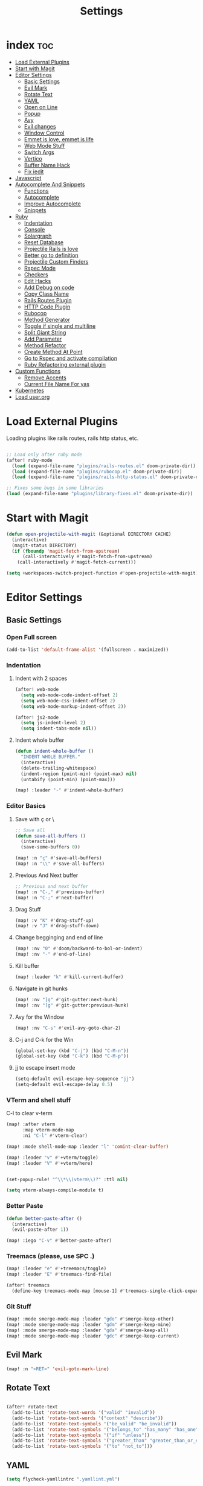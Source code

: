#+TITLE: Settings
* index :toc:
- [[#load-external-plugins][Load External Plugins]]
- [[#start-with-magit][Start with Magit]]
- [[#editor-settings][Editor Settings]]
  - [[#basic-settings][Basic Settings]]
  - [[#evil-mark][Evil Mark]]
  - [[#rotate-text][Rotate Text]]
  - [[#yaml][YAML]]
  - [[#open-on-line][Open on Line]]
  - [[#popup][Popup]]
  - [[#avy][Avy]]
  - [[#evil-changes][Evil changes]]
  - [[#window-control][Window Control]]
  - [[#emmet-is-love-emmet-is-life][Emmet is love, emmet is life]]
  - [[#web-mode-stuff][Web Mode Stuff]]
  - [[#switch-args][Switch Args]]
  - [[#vertico][Vertico]]
  - [[#buffer-name-hack][Buffer Name Hack]]
  - [[#fix-iedit][Fix iedit]]
- [[#javascript][Javascript]]
- [[#autocomplete-and-snippets][Autocomplete And Snippets]]
  - [[#functions][Functions]]
  - [[#autocomplete][Autocomplete]]
  - [[#improve-autocomplete][Improve Autocomplete]]
  - [[#snippets][Snippets]]
- [[#ruby][Ruby]]
  - [[#indentation][Indentation]]
  - [[#console][Console]]
  - [[#solargraph][Solargraph]]
  - [[#reset-database][Reset Database]]
  - [[#projectile-rails-is-love][Projectile Rails is love]]
  - [[#better-go-to-definition][Better go to definition]]
  - [[#projectile-custom-finders][Projectile Custom Finders]]
  - [[#rspec-mode][Rspec Mode]]
  - [[#checkers][Checkers]]
  - [[#edit-hacks][Edit Hacks]]
  - [[#add-debug-on-code][Add Debug on code]]
  - [[#copy-class-name][Copy Class Name]]
  - [[#rails-routes-plugin][Rails Routes Plugin]]
  - [[#http-code-plugin][HTTP Code Plugin]]
  - [[#rubocop][Rubocop]]
  - [[#method-generator][Method Generator]]
  - [[#toggle-if-single-and-multiline][Toggle if single and multiline]]
  - [[#split-giant-string][Split Giant String]]
  - [[#add-parameter][Add Parameter]]
  - [[#method-refactor][Method Refactor]]
  - [[#create-method-at-point][Create Method At Point]]
  - [[#go-to-rspec-and-activate-compilation][Go to Rspec and activate compilation]]
  - [[#ruby-refactoring-external-plugin][Ruby Refactoring external plugin]]
- [[#custom-functions][Custom Functions]]
  - [[#remove-accents][Remove Accents]]
  - [[#current-file-name-for-yas][Current File Name For yas]]
- [[#kubernetes][Kubernetes]]
- [[#load-userorg][Load user.org]]

* Load External Plugins
Loading plugins like rails routes, rails http status, etc.

#+begin_src emacs-lisp

;; Load only after ruby mode
(after! ruby-mode
  (load (expand-file-name "plugins/rails-routes.el" doom-private-dir))
  (load (expand-file-name "plugins/rubocop.el" doom-private-dir))
  (load (expand-file-name "plugins/rails-http-status.el" doom-private-dir)))

;; Fixes some bugs in some libraries
(load (expand-file-name "plugins/library-fixes.el" doom-private-dir))
#+end_src
* Start with Magit
#+begin_src emacs-lisp
(defun open-projectile-with-magit (&optional DIRECTORY CACHE)
  (interactive)
  (magit-status DIRECTORY)
  (if (fboundp 'magit-fetch-from-upstream)
      (call-interactively #'magit-fetch-from-upstream)
    (call-interactively #'magit-fetch-current)))

(setq +workspaces-switch-project-function #'open-projectile-with-magit)
#+end_src

* Editor Settings
** Basic Settings
*** Open Full screen
#+begin_src emacs-lisp
(add-to-list 'default-frame-alist '(fullscreen . maximized))
#+end_src
*** Indentation
**** Indent with 2 spaces
#+begin_src emacs-lisp
(after! web-mode
  (setq web-mode-code-indent-offset 2)
  (setq web-mode-css-indent-offset 2)
  (setq web-mode-markup-indent-offset 2))

(after! js2-mode
  (setq js-indent-level 2)
  (setq indent-tabs-mode nil))
#+end_src

**** Indent whole buffer
#+begin_src emacs-lisp
(defun indent-whole-buffer ()
  "INDENT WHOLE BUFFER."
  (interactive)
  (delete-trailing-whitespace)
  (indent-region (point-min) (point-max) nil)
  (untabify (point-min) (point-max)))

(map! :leader "-" #'indent-whole-buffer)
#+end_src
*** Editor Basics
**** Save with ç or \
#+begin_src emacs-lisp
;; Save all
(defun save-all-buffers ()
  (interactive)
  (save-some-buffers 0))

(map! :n "ç" #'save-all-buffers)
(map! :n "\\" #'save-all-buffers)
#+end_src
**** Previous And Next buffer
#+begin_src emacs-lisp
;; Previous and next buffer
(map! :n "C-," #'previous-buffer)
(map! :n "C-;" #'next-buffer)

#+end_src
**** Drag Stuff
#+begin_src emacs-lisp
(map! :v "K" #'drag-stuff-up)
(map! :v "J" #'drag-stuff-down)
#+end_src
**** Change begginging and end of line
#+begin_src emacs-lisp
(map! :nv "0" #'doom/backward-to-bol-or-indent)
(map! :nv "-" #'end-of-line)
#+end_src

**** Kill buffer
#+begin_src emacs-lisp
(map! :leader "k" #'kill-current-buffer)
#+end_src

**** Navigate in git hunks
#+begin_src emacs-lisp
(map! :nv "]g" #'git-gutter:next-hunk)
(map! :nv "[g" #'git-gutter:previous-hunk)
#+end_src

**** Avy for the Window
#+begin_src emacs-lisp
(map! :nv "C-s" #'evil-avy-goto-char-2)

#+end_src
**** C-j and C-k for the Win
#+begin_src emacs-lisp
(global-set-key (kbd "C-j") (kbd "C-M-n"))
(global-set-key (kbd "C-k") (kbd "C-M-p"))
#+end_src

**** jj to escape insert mode
#+begin_src emacs-lisp
(setq-default evil-escape-key-sequence "jj")
(setq-default evil-escape-delay 0.5)
#+end_src

*** VTerm and shell stuff
C-l to clear v-term
#+begin_src emacs-lisp
(map! :after vterm
      :map vterm-mode-map
      :ni "C-l" #'vterm-clear)

(map! :mode shell-mode-map :leader "l" 'comint-clear-buffer)

(map! :leader "v" #'+vterm/toggle)
(map! :leader "V" #'+vterm/here)


(set-popup-rule! "^\\*\\(vterm\\)?" :ttl nil)

(setq vterm-always-compile-module t)
#+end_src

*** Better Paste
#+begin_src emacs-lisp
(defun better-paste-after ()
  (interactive)
  (evil-paste-after 1))

(map! :iego "C-v" #'better-paste-after)
#+end_src
*** Treemacs (please, use SPC .)
#+begin_src emacs-lisp
(map! :leader "e" #'+treemacs/toggle)
(map! :leader "E" #'treemacs-find-file)

(after! treemacs
  (define-key treemacs-mode-map [mouse-1] #'treemacs-single-click-expand-action))
#+end_src
*** Git Stuff
#+begin_src emacs-lisp
(map! :mode smerge-mode-map :leader "gdo" #'smerge-keep-other)
(map! :mode smerge-mode-map :leader "gdm" #'smerge-keep-mine)
(map! :mode smerge-mode-map :leader "gda" #'smerge-keep-all)
(map! :mode smerge-mode-map :leader "gdc" #'smerge-keep-current)
#+end_src
** Evil Mark
#+begin_src emacs-lisp
(map! :n "<RET>" 'evil-goto-mark-line)
#+end_src
** Rotate Text
#+begin_src emacs-lisp

(after! rotate-text
  (add-to-list 'rotate-text-words '("valid" "invalid"))
  (add-to-list 'rotate-text-words '("context" "describe"))
  (add-to-list 'rotate-text-symbols '("be_valid" "be_invalid"))
  (add-to-list 'rotate-text-symbols '("belongs_to" "has_many" "has_one"))
  (add-to-list 'rotate-text-symbols '("if" "unless"))
  (add-to-list 'rotate-text-symbols '("greater_than" "greater_than_or_equal_to" "equal_to" "less_than" "less_than_or_equal_to" "other_than" "odd" "even"))
  (add-to-list 'rotate-text-symbols '("to" "not_to")))

#+end_src
** YAML
#+begin_src emacs-lisp
(setq flycheck-yamllintrc ".yamllint.yml")
#+end_src
** Open on Line
#+begin_src emacs-lisp
(defadvice find-file-noselect (around find-file-noselect-at-line
                                      (filename &optional nowarn rawfile wildcards)
                                      activate)
  "Turn files like file.cpp:14 into file.cpp and going to the 14-th line."
  (save-match-data
    (let* ((matched (string-match "^\\(.*\\):\\([0-9]+\\):?$" filename))
           (line-number (and matched
                             (match-string 2 filename)
                             (string-to-number (match-string 2 filename))))
           (filename (if matched (match-string 1 filename) filename))
           (buffer-name ad-do-it))
      (when line-number
        (with-current-buffer buffer-name
          (goto-char (point-min))
          (forward-line (1- line-number)))))))
#+end_src
** Popup
#+begin_src emacs-lisp
(map! :leader "]" '+popup/raise)
#+end_src
** Avy
#+begin_src emacs-lisp
(setq avy-single-candidate-jump t)
#+end_src
** Evil changes
#+begin_src emacs-lisp
(setq evil-want-visual-char-semi-exclusive t)
(add-hook! 'evil-insert-state-exit-hook #'better-jumper-set-jump)
(map! :leader "j" #'consult-global-mark)
#+end_src

** Window Control
#+begin_src emacs-lisp
(map! :ni "M-k" #'evil-window-up)
(map! :ni "M-j" #'evil-window-down)
(map! :ni "M-h" #'evil-window-left)
(map! :ni "M-l" #'evil-window-right)

(map! :neo "C-<SPC>" #'ace-window)
(map! "M-o" #'evil-window-next)
(map! :map vterm-mode-map :n "C-<SPC>" #'ace-window)

(setq evil-split-window-below t evil-vsplit-window-right t)
#+end_src

** Emmet is love, emmet is life
#+begin_src emacs-lisp
(map! :after web-mode :map web-mode-map :i "C-e" #'emmet-expand-yas)
(map! :after js2-mode :map rjsx-mode-map :i "C-e" #'emmet-expand-yas)
#+end_src

** Web Mode Stuff
#+begin_src emacs-lisp
(map! :after web-mode :map web-mode-map :i "C-e" #'emmet-expand-yas)
(map! :after js2-mode :map rjsx-mode-map :i "C-e" #'emmet-expand-yas)
(map! :after web-mode :map web-mode-map :nvi "C-j" #'web-mode-tag-next)
(map! :after web-mode :map web-mode-map :nvi "C-k" #'web-mode-tag-previous)
(map! :after web-mode :map web-mode-map :i "C-o" #'+web/indent-or-yas-or-emmet-expand)

;; Fixing annoying lose of highlight
(after! web-mode
  (defun msc/save-and-revert-buffer ()
    (interactive)
    (call-interactively 'save-buffer)
    (msc/revert-buffer-noconfirm))

  (map! :mode web-mode-map :leader "j" 'msc/save-and-revert-buffer))

#+end_src
** Switch Args
#+begin_src emacs-lisp
(defun otavio/swap-arg-forward ()
  (interactive)
  (evil-exchange (nth 0 (evil-inner-arg)) (nth 1 (evil-inner-arg)))
  (evil-forward-arg 1)
  (evil-exchange (nth 0 (evil-inner-arg)) (nth 1 (evil-inner-arg))))

(defun otavio/swap-arg-backward ()
  (interactive)
  (evil-exchange (nth 0 (evil-inner-arg)) (nth 1 (evil-inner-arg)))
  (evil-backward-arg 1)
  (evil-exchange (nth 0 (evil-inner-arg)) (nth 1 (evil-inner-arg))))

(map! :n "C-l" #'otavio/swap-arg-forward)
(map! :n "C-h" #'otavio/swap-arg-backward)
#+end_src
** Vertico
#+begin_src emacs-lisp
(after! vertico
  (map! :map vertico-map "C-c C-o" 'embark-collect-snapshot))

#+end_src
** Buffer Name Hack
#+begin_src emacs-lisp

;; Show path of file on SPC ,
(setq uniquify-buffer-name-style 'reverse)
(setq uniquify-separator "/")
(setq uniquify-after-kill-buffer-p t) ; rename after killing uniquified
(setq uniquify-ignore-buffers-re "^\\*")

#+end_src
** Fix iedit
#+begin_src emacs-lisp
(setq iedit-toggle-key-default nil)
#+end_src

* Javascript
#+begin_src emacs-lisp
(defun update-yas-indentation ()
  (setq-local yas-indent-line 'fixed))

(defun set-emmet-class-name ()
  (setq-local emmet-expand-jsx-htmlFor? t)
  (setq-local emmet-expand-jsx-className? t))

(add-hook! 'rjsx-mode-hook 'set-emmet-class-name)
(add-hook! 'yaml-mode-hook 'update-yas-indentation)

(after! lsp-mode
  (set-lsp-priority! 'ts-ls 1))
#+end_src

* Autocomplete And Snippets
** Functions
#+begin_src emacs-lisp
(defun company-complete-if-selected ()
  (interactive)
  (if (eq company-selection nil) (newline-and-indent) (company-complete)))
#+end_src

** Autocomplete
#+begin_src emacs-lisp
(map! :i "C-p" #'dabbrev-expand)
(map! :i "C-o" #'yas-expand)

(after! company
  (setq company-dabbrev-downcase 0)
  (setq company-show-numbers t)
  (setq company-idle-delay 0))

(setq company-dabbrev-code-everywhere t)
(setq company-dabbrev-code-other-buffers t)

(map! :after company
      :map company-tng-map
      "C-o" 'yas-expand
      "C-p" 'dabbrev-expand
      "<C-SPC>" 'company-complete-if-selected)

#+end_src
** Improve Autocomplete
#+begin_src emacs-lisp
(defun j-company-remove-dabbrev-dups-keep-order (candidates)
  "Loop over CANDIDATES and remove duplicate candidates if they belong to
  `company-dabbrev' or `company-dabbrev-code'."
  (let ((hash (make-hash-table :test 'equal :size (length candidates)))
        (new-list nil))
    (dolist (candidate candidates)
      (let ((stripped-candidate (substring-no-properties candidate))
            (candidate-backend (get-text-property 0 'company-backend candidate)))
        (cond
         ;; Candidate is `company-yasnippet', always push this.
         ((eq (get-text-property 0 'company-backend candidate)
              'company-yasnippet)
          (push candidate new-list))
         ;; Candidate has not been seen.
         ((not (gethash stripped-candidate hash))
          (puthash stripped-candidate candidate hash)
          (push candidate new-list))
         ;; Candidate has been seen.
         ;; `company-dabbrev' or `company-dabbrev-code' is the candidate.
         ((or candidate-backend
              (eq candidate-backend 'company-dabbrev-code)
              (eq candidate-backend 'company-dabbrev))
          t)
         ;; Candidate has been seen but is not `company-dabbrev'
         ;; or `company-dabbrev-code'.
         (:seen-but-candidate-not-dabbrev
          ;; If the candidate in the hash table is dabbrev, replace it.
          ;; Otherwise, we are fine with duplicates as long as the backends
          ;; are meaningful.
          (let* ((hash-candidate (gethash stripped-candidate hash))
                 (hash-backend (get-text-property
                                0 'company-backend hash-candidate)))
            (if (or hash-backend
                    (eq hash-backend 'company-dabbrev)
                    (eq hash-backend 'company-dabbrev-code))
                (progn
                  (setcar
                   (nthcdr
                    (cl-position hash-candidate new-list :test 'eq)
                    new-list)
                   candidate)
                  (puthash stripped-candidate candidate hash)
                  t)
              ;; Only need one candidate in the hash table.
              (push candidate new-list)))))))
    (reverse new-list)))

(after! company
  (setq +lsp-company-backends '(:separate company-dabbrev-code company-capf company-yasnippet))

  (add-to-list 'company-transformers
               #'j-company-remove-dabbrev-dups-keep-order))
#+end_src
** Snippets
#+begin_src emacs-lisp
(defun select-and-yas-next ()
  (interactive)
  (if (eq company-selection nil)
      (yas-next-field)
    (progn (company-complete-selection) (yas-next-field))))

(defun select-and-yas-previous ()
  (interactive)
  (if (eq company-selection nil)
      (yas-prev-field)
    (progn (company-complete-selection) (yas-prev-field))))

(map! :after yasnippet
      :map yas-keymap
      "C-o" #'select-and-yas-next
      "C-S-o" #'select-and-yas-previous
      "<tab>" nil
      "<S-tab>" nil
      "C-d" #'yas-skip-and-clear-field
      "C-e" #'emmet-expand)

#+end_src
* Ruby
** Indentation
#+begin_src emacs-lisp
(defvar ruby-indent-to-hook 2)

(add-hook 'ruby-mode-hook
          (lambda ()
            (setq-local ruby-indent-level ruby-indent-to-hook)))
#+end_src
** Console
#+begin_src emacs-lisp
(defun popserver-when-on-byebug (_SYMBOL NEWVAL _OPERATION _WHERE)
  (when (and (eq NEWVAL 0) (cl-search "projectile-rails" (buffer-name)))
    (progn (switch-to-buffer (buffer-name))
           (goto-char (point-max))
           (when (featurep 'evil)
             (evil-insert-state)))))

(add-variable-watcher 'inf-ruby-at-top-level-prompt-p 'popserver-when-on-byebug)
#+end_src
** Solargraph
#+begin_src emacs-lisp
(after! lsp-mode
  (setq lsp-auto-guess-root t)
  (setq lsp-solargraph-formatting nil)
  (setq lsp-solargraph-symbols nil)
  (setq lsp-solargraph-folding nil))
#+end_src
** Reset Database
#+begin_src emacs-lisp
(after! ruby-mode
  (defvar rails-reset-command "rails db:environment:set RAILS_ENV=development; rails db:drop db:create db:migrate;rails db:seed"
    "Command to reset rails")

  (defun otavio/kill-ruby-instances ()
    (interactive)
    (async-shell-command "killall -9 rails ruby spring bundle; echo 'Ruby Instances Killed!'" "*Ruby Kill Output*"))

  (defun otavio/reset-rails-database ()
    (interactive)
    (message "Rails database is being reseted!")
    (async-shell-command (concat rails-reset-command "; echo 'Rails database reseted, please close this popup'" )"*Ruby Reset Output*")
    (+popup/raise "*Ruby Reset Output*"))

  (set-popup-rule! "^\\*\\(Ruby Kill Output\\)?" :ttl nil)
  (set-popup-rule! "^\\*\\(Ruby Reset Output\\)?" :ttl nil)

  (defun otavio/rails-reset-all ()
    (interactive)
    (otavio/kill-ruby-instances)
    (run-at-time "30 seconds" nil #'start-rails-console-in-time)
    (otavio/reset-rails-database))

  (map! :after ruby-mode :mode ruby-mode :localleader "ww" #'otavio/rails-reset-all)
  (map! :after ruby-mode :mode ruby-mode :localleader "wk" #'otavio/kill-ruby-instances))

#+end_src
** Projectile Rails is love
#+begin_src emacs-lisp
(require 'projectile-rails)
(map! :leader "r" #'projectile-rails-command-map)

(after! which-key
  (push '((nil . "projectile-rails-\\(.+\\)") . (nil . "\\1"))
        which-key-replacement-alist))

#+end_src
** Better go to definition
#+begin_src emacs-lisp
(after! robe
  (set-lookup-handlers! 'ruby-mode
    :definition '(projectile-rails-goto-file-at-point robe-jump)
    :documentation #'robe-doc))

(after! ruby-mode
  (set-lookup-handlers! 'ruby-mode
    :definition '(projectile-rails-goto-file-at-point robe-jump)
    :documentation #'robe-doc))

(after! web-mode
  (set-lookup-handlers! 'web-mode
    :definition '(projectile-rails-goto-file-at-point rails-routes-jump)))
#+end_src
** Projectile Custom Finders
#+begin_src emacs-lisp
;;; projectile-rails-remaps.el -*- lexical-binding: t; -*-

(after! projectile-rails
  (defun projectile-rails-find-admin ()
    "Find a model."
    (interactive)
    (projectile-rails-find-resource
     "admin: "
     '(("app/admin/" "\\(.+\\)\\.rb$"))
     "app/admin/${filename}.rb"))

  (defun projectile-rails-find-current-admin ()
    "Find a model for the current resource."
    (interactive)
    (projectile-rails-find-current-resource "app/admin/"
                                            "${singular}\\.rb$"
                                            'projectile-rails-find-admin))

  (defun projectile-rails-find-business-or-service ()
    "Find a service."
    (interactive)
    (if (file-exists-p (concat (projectile-project-root) "app/business"))
        (projectile-rails-find-resource
         "business: "
         '(("app/business/" "\\(.+\\)\\.rb$"))
         "app/business/${filename}.rb")
      (if (file-exists-p (concat (projectile-project-root) "app/services"))
          (projectile-rails-find-resource
           "service: "
           '(("app/services/" "\\(.+\\)\\.rb$"))
           "app/services/${filename}.rb"))))

  (defun projectile-rails-find-service ()
    "Find all in graphql."
    (interactive)
    (projectile-rails-find-resource
     "service: "
     '(("app/services/" "\\(.+\\)\\.rb$"))
     "app/services/${filename}.rb"))

  (defun projectile-rails-find-graphql-all ()
    "Find all in graphql."
    (interactive)
    (projectile-rails-find-resource
     "graphql: "
     '(("app/graphql/" "\\(.+\\)\\.rb$"))
     "app/graphql/${filename}.rb"))

  (map! :leader "rd" #'otavio/go-to-latest-migration)
  (map! :leader "rt" #'projectile-rails-find-admin)
  (map! :leader "rT" #'projectile-rails-find-current-admin)
  (map! :leader "rs" #'projectile-rails-find-business-or-service)
  (map! :leader "rS" #'projectile-rails-find-service)
  (map! :leader "rq" #'projectile-rails-find-graphql-all))
#+end_src
** Rspec Mode
*** Basic Config
#+begin_src emacs-lisp
(after! rspec-mode
  (set-popup-rule! "^\\*\\(rspec-\\)?compilation" :size 0.5 :ttl nil :select t))

(after! rspec-mode
  (map! :leader "t" #'rspec-mode-keymap)
  (map! :leader "tl" #'rspec-run-last-failed)
  (map! :leader "tg" #'rspec-run-git-diff-from-head)
  (map! :leader "tG" #'rspec-run-git-diff-from-master))

(map! :mode ruby-mode-map :leader "a" 'goto-test)
(map! :mode ruby-mode-map :leader "A" 'goto-test-and-vsplit)
#+end_src
*** Super Goto test
#+begin_src emacs-lisp
(defun file-path-to-test (filename)
  (if (string-match-p "/spec/" filename)
      (if (string-match-p "/admin/" filename)
          (concat
           (replace-regexp-in-string "/spec/controllers/" "/app/" (file-name-directory filename))
           (singularize-string (replace-regexp-in-string "_controller_spec" "" (file-name-base filename)))
           "."
           (file-name-extension filename))
        (concat
         (replace-regexp-in-string "/spec/" "/app/" (file-name-directory filename))
         (replace-regexp-in-string "_spec" "" (file-name-base filename))
         "."
         (file-name-extension filename)))
    (if (string-match-p "/admin/" filename)
        (concat
         (replace-regexp-in-string "/app/" "/spec/controllers/" (file-name-directory filename))
         (pluralize-string (file-name-base filename))
         "_controller_spec."
         (file-name-extension filename))
      (concat
       (replace-regexp-in-string "/app/" "/spec/" (file-name-directory filename))
       (file-name-base filename)
       "_spec."
       (file-name-extension filename)))))

(defun goto-test-and-vsplit ()
  (interactive)
  (if (string-match-p "/spec/" buffer-file-name) (find-file (file-path-to-test buffer-file-name)))
  (delete-other-windows)
  (evil-window-vsplit)
  (if (string-match-p "/app/" buffer-file-name) (find-file (file-path-to-test buffer-file-name))))

(defun goto-test ()
  (interactive)
  (find-file (file-path-to-test buffer-file-name)))

(map! :mode ruby-mode-map :leader "a" 'goto-test)
(map! :mode ruby-mode-map :leader "A" 'goto-test-and-vsplit)
#+end_src
** Checkers
#+begin_src emacs-lisp
;; make flycheck use bundle instead of rubocop latest version
(defun project-has-rubocop ()
  (let ((found nil))
    (cl-block find-rubocop
      (mapc (lambda (line) (when (string-match "rubocop" line) (setq found t) (cl-return-from find-rubocop)))
            (with-temp-buffer
              (insert-file-contents (concat (projectile-project-root) "Gemfile.lock"))
              (split-string (buffer-string) "\n" t))))
    found))

(defvar rubocop-append-command '("bundle" "exec")
  "Commands to run before rubocop")

(add-hook 'ruby-mode-hook
          (lambda ()
            (if (and (not (eq (projectile-project-root) nil)) (file-exists-p (concat (projectile-project-root) "Gemfile.lock")) (project-has-rubocop))
                (progn
                  (setq-local flycheck-checker 'ruby-rubocop)
                  (setq-local flycheck-command-wrapper-function
                              (lambda (command) (append rubocop-append-command command))))

              (setq-local flycheck-disabled-checkers '(ruby-reek ruby-rubylint ruby-rubocop)))))

(defvar ruby-disabled-checkers '(ruby-reek lsp ruby-rubylint) "Checkers to automatically disable on ruby files.")

(add-hook! 'ruby-mode-hook (setq-local flycheck-disabled-checkers ruby-disabled-checkers))
#+end_src
** Edit Hacks
#+begin_src emacs-lisp
(map! :map ruby-mode-map
      "C-k" #'ruby-beginning-of-block
      "C-j" #'ruby-end-of-block)

(after! evil
  (define-key evil-normal-state-map (kbd "g S") #'multi-line)
  (define-key evil-normal-state-map (kbd "g J") #'multi-line-single-line))

#+end_src

** Add Debug on code
#+begin_src emacs-lisp
(defvar debugger-command "byebug")
(defvar pry-show-helper t)

(defun otavio/remove-all-debuggers ()
  (interactive)
  (setq CURRENT_LINE (line-number-at-pos))
  (setq DELETATIONS 0)
  (goto-char (point-min))
  (while (search-forward debugger-command (point-max) t)
    (beginning-of-line)
    (kill-line 1)
    (setq DELETATIONS (1+ DELETATIONS)))
  (goto-char (point-min))
  (forward-line (- (1- CURRENT_LINE) DELETATIONS)))

(defun otavio/insert-debugger ()
  (interactive)
  (setq HELPER (if pry-show-helper " # next; step; break; break 14;break FooBar#func;break --help;" ""))
  (setq REAL_COMMAND (if (eq major-mode 'ruby-mode) (concat debugger-command HELPER) (concat "<% " debugger-command HELPER " %>")))
  (back-to-indentation)
  (newline-and-indent)
  (forward-line -1)
  (insert REAL_COMMAND)
  (indent-according-to-mode)
  (save-buffer))

(map! :after ruby-mode :mode ruby-mode :leader "d" 'otavio/insert-debugger)
(map! :after ruby-mode :mode ruby-mode :leader "D" 'otavio/remove-all-debuggers)
(map! :after web-mode :mode web-mode-map :leader "d" 'otavio/insert-debugger)
(map! :after web-mode :mode web-mode-map :leader "D" 'otavio/remove-all-debuggers)
#+end_src

** Copy Class Name
#+begin_src emacs-lisp
(after! ruby-mode
  ;; SPC m C to copy class name, super useful to test things on console.
  (defun endless/-ruby-symbol-at-point ()
    (let ((l (point)))
      (save-excursion
        (forward-sexp 1)
        (buffer-substring l (point)))))

  (defun endless/ruby-copy-class-name ()
    (interactive)
    (save-excursion
      (let ((name nil)
            (case-fold-search nil))
        (skip-chars-backward (rx (syntax symbol)))
        (when (looking-at-p "\\_<[A-Z]")
          (setq name (endless/-ruby-symbol-at-point)))
        (while (ignore-errors (backward-up-list) t)
          (when (looking-at-p "class\\|module")
            (save-excursion
              (forward-word 1)
              (skip-chars-forward "\r\n[:blank:]")
              (setq name (if name
                             (concat (endless/-ruby-symbol-at-point) "::" name)
                           (endless/-ruby-symbol-at-point))))))
        (kill-new name)
        (message "Copied %s" name))))

  ;; binding it to SPC m c
  (map! :map ruby-mode-map :localleader "C" #'endless/ruby-copy-class-name)
  (map! :map ruby-mode-map :localleader "c" #'endless/ruby-copy-class-name))
#+end_src
** Rails Routes Plugin
#+begin_src emacs-lisp
(after! web-mode
  (define-key web-mode-map (kbd "C-x C-a") #'rails-routes-find)
  (define-key web-mode-map (kbd "C-x C-S-a") #'rails-routes-find-with-class))

(define-key ruby-mode-map (kbd "C-x C-a") #'rails-routes-find)
(define-key ruby-mode-map (kbd "C-x C-A") #'rails-routes-find-with-class)

(define-key evil-normal-state-map (kbd "g a") #'rails-routes-jump)
(define-key evil-visual-state-map (kbd "g a") #'rails-routes-jump)
(define-key evil-normal-state-map (kbd "g r") #'rails-routes-jump)
(define-key evil-visual-state-map (kbd "g r") #'rails-routes-jump)
#+end_src
** HTTP Code Plugin
#+begin_src emacs-lisp
(define-key ruby-mode-map (kbd "C-c s") #'rails-http-statues-insert-symbol)
(define-key ruby-mode-map (kbd "C-c S") #'rails-http-statues-insert-code)
#+end_src

** Rubocop
#+begin_src emacs-lisp

(defun msc/revert-buffer-noconfirm ()
  "Call `revert-buffer' with the NOCONFIRM argument set."
  (interactive)
  (revert-buffer nil t))

(defun rubocop-on-current-file ()
  "RUBOCOP ON CURRENT_FILE."
  (interactive)
  (save-buffer)
  (message "%s" (shell-command-to-string
                 (concat "bundle exec rubocop -a "
                         (shell-quote-argument (buffer-file-name)))))
  (msc/revert-buffer-noconfirm))

(map! :map ruby-mode-map :localleader "d" 'rubocop-toggle-at-point)
(map! :mode ruby-mode-map :leader "=" #'rubocop-on-current-file)
#+end_src
** Method Generator
#+begin_src emacs-lisp
(defun otavio/chomp (str)
  "Trim leading and trailing whitespace from STR."
  (replace-regexp-in-string "\\(\\`[[:space:]\n]*\\|[[:space:]\n]*\\'\\)" "" str))

(defun otavio/delete-current-line ()
  "Delete (not kill) the current line."
  (interactive)
  (save-excursion
    (delete-region
     (progn (forward-visible-line 0) (point))
     (progn (forward-visible-line 1) (point)))))

(defun otavio/grb ()
  (interactive)
  (setq line-text (buffer-substring (line-beginning-position) (line-end-position)))
  (setq splitted-string (s-split ";" line-text))
  (delete-region (line-beginning-position) (line-end-position))
  (dolist (item splitted-string)
    (setq splitted-item (s-split "\\@" (otavio/chomp item)))
    (setq method-name (nth 0 splitted-item))
    (if (equal method-name "init")
        (setq method-name "initialize"))
    (insert (concat "def " method-name))
    (if (eq (length splitted-item) 2)
        (progn
          (insert "(")
          (dolist (arg (s-split "," (nth 1 splitted-item)))
            (insert (concat arg ", ")))
          (delete-char -2)
          (insert ")")))
    (indent-region (line-beginning-position) (line-end-position))
    (newline)
    (if (eq (length splitted-item) 2)
        (if (equal (nth 0 splitted-item) "init")
            (progn
              (dolist (arg (s-split "," (nth 1 splitted-item)))
                (insert (concat "@" arg " = " arg))
                (indent-region (line-beginning-position) (line-end-position))
                (newline)
                )))
      )

    (insert "end")
    (indent-region (line-beginning-position) (line-end-position))
    (newline)
    (newline))
  (otavio/delete-current-line)
  (forward-line -1)
  (otavio/delete-current-line)
  (forward-line -2)
  (end-of-line)
  (newline-and-indent))

(map! :after ruby-mode :map ruby-mode-map :i "C-e" #'otavio/grb)
#+end_src
** Toggle if single and multiline
#+begin_src emacs-lisp
(defun otavio/-current-line-empty-p ()
  (save-excursion
    (beginning-of-line)
    (looking-at-p "[[:space:]]*$")))

(defun otavio/-swap-search-forward-swap-to-singleline (SEARCH)
  (if (search-backward SEARCH (line-beginning-position) t)
      (progn
        (kill-visual-line)
        (forward-line 1)
        (end-of-line)
        (insert " ")
        (yank)
        (indent-according-to-mode)
        (forward-line 1)
        (kill-line)
        (kill-line)
        (forward-line -2)
        (kill-line)
        (forward-to-indentation 0)
        t)))

(defun otavio/-swap-search-forward-swap-to-multiline (SEARCH)
  (if (search-forward SEARCH (line-end-position) t)
      (progn
        (backward-word)
        (backward-char)
        (kill-visual-line)
        (forward-line -1)
        (if (not (otavio/-current-line-empty-p))
            (progn
              (end-of-line)))
        (newline)
        (yank)
        (indent-according-to-mode)
        (forward-line 1)
        (indent-according-to-mode)
        (end-of-line)
        (newline)
        (insert "end")
        (indent-according-to-mode)
        t)))

(defun otavio/swap-if-unless-ruby ()
  (interactive)
  (beginning-of-line)
  (forward-word)
  (setq CHANGED nil)
  (if (not CHANGED)
      (setq CHANGED (otavio/-swap-search-forward-swap-to-multiline " if ")))
  (if (not CHANGED)
      (setq CHANGED (otavio/-swap-search-forward-swap-to-multiline " unless ")))
  (if (not CHANGED)
      (setq CHANGED (otavio/-swap-search-forward-swap-to-singleline "if")))
  (if (not CHANGED)
      (setq CHANGED (otavio/-swap-search-forward-swap-to-singleline "unless")))
  (if (not CHANGED)
      (progn
        (forward-line -1)
        (beginning-of-line)
        (forward-word)))
  (if (not CHANGED)
      (setq CHANGED (otavio/-swap-search-forward-swap-to-singleline "if")))
  (if (not CHANGED)
      (setq CHANGED (otavio/-swap-search-forward-swap-to-singleline "unless")))
  (if (not CHANGED)
      (progn
        (forward-line -1)
        (beginning-of-line)
        (forward-word)))
  (if (not CHANGED)
      (setq CHANGED (otavio/-swap-search-forward-swap-to-singleline "if")))
  (if (not CHANGED)
      (setq CHANGED (otavio/-swap-search-forward-swap-to-singleline "unless"))))

(map! :after ruby-mode :map ruby-mode-map :localleader "i" #'otavio/swap-if-unless-ruby)
#+end_src
** Split Giant String
#+begin_src emacs-lisp
(defvar split-ruby-giant-string-default 125)

(defun otavio/split-ruby-giant-string (&optional line-split-real)
  (interactive)
  (if (not line-split-real)
      (setq line-split-real (read-number "split in column:" split-ruby-giant-string-default)))
  (setq line-split (- line-split-real 3))
  (move-to-column line-split)
  (setq char-at-point-is-closing (eq ?\" (char-after)))
  (if (not char-at-point-is-closing)
      (if (eq (current-column) line-split)
          (progn
            ;; Start refactoring
            (if (< (+ (current-indentation) 5 (length (word-at-point))) line-split)
                (backward-word))
            (insert "\"\"")
            (backward-char)
            (newline)
            (forward-line -1)
            (end-of-line)
            (insert " \\")
            (forward-line 1)
            (indent-according-to-mode)
            (end-of-line)
            (if (> (current-column) line-split-real)
                (otavio/split-ruby-giant-string line-split-real)
              )
            )
        )))

(map! :after ruby-mode :map ruby-mode-map :localleader "S" #'otavio/split-ruby-giant-string)
#+end_src
** Add Parameter
#+begin_src emacs-lisp
(defun ruby-add-parameter--with-existing-parameters (args)
  (interactive)
  (forward-char -1)
  (insert ", " args))

(defun ruby-add-parameter--without-existing-parameters (args)
  (interactive)
  (call-interactively 'end-of-line)
  (insert "(" args ")"))

(defun ruby-add-parameter ()
  (interactive)
  (let (
        (args (read-string "Please enter the parameters that you want to add (separated by commma): "))
        )
    (when (not (string= args ""))
      (save-excursion
        (+evil/previous-beginning-of-method 1)
        (if (search-forward ")" (point-at-eol) t)
            (ruby-add-parameter--with-existing-parameters args)
          (ruby-add-parameter--without-existing-parameters args))))))

(map! :after ruby-mode :mode ruby-mode :localleader "a" #'ruby-add-parameter)
#+end_src
** Method Refactor
#+begin_src emacs-lisp
(defun ruby-extract-function ()
  (interactive)
  (let* ((function-name (read-string "Method name? "))
         (args (read-string "Arguments without paranthesis (leave blank for no parameters): ")))

    (when (not (string= function-name ""))
      (call-interactively 'evil-change)
      (call-interactively 'evil-normal-state)
      (ruby-extract-function--create-function function-name args)
      (ruby-extract-function--insert-function function-name args)
      )))

(defun ruby-extract-function--insert-function (function-name args)
  (when (not (eq (point) (point-at-eol)))
    (evil-forward-char))
  (insert function-name)
  (when (not (string= args ""))
    (insert "(" args ")"))
  (evil-indent (point-at-bol) (point-at-eol)))

(defun ruby-extract-function--create-function (function-name args)
  (save-excursion
    (+evil/next-end-of-method)
    (when (not (string= (string (following-char)) "\n"))
      (+evil/insert-newline-above 1))
    (+evil/insert-newline-below 1)
    (forward-line 1)
    (insert "def " function-name)
    (when (not (string= args ""))
      (insert "(" args ")"))
    (evil-indent (point-at-bol) (point-at-eol)) (+evil/insert-newline-below 1) (forward-line 1)
    (insert "end") (evil-indent (point-at-bol) (point-at-eol))
    (+evil/insert-newline-above 1) (+evil/insert-newline-below 1)
    (forward-line -1)
    (evil-paste-after 1)
    (forward-line -1)
    (when (string= (string (following-char)) "\n") (delete-char 1))
    (+evil/reselect-paste)
    (call-interactively 'evil-indent)))

(map! :after ruby-mode :mode ruby-mode :localleader "m" #'ruby-extract-function)
#+end_src
** Create Method At Point
#+begin_src emacs-lisp
(defun ruby-new-method-from-symbol-at-point ()
  (interactive)
  (better-jumper-set-jump)
  (when (looking-at-p "\\sw\\|\\s_")
    (forward-sexp 1))
  (forward-sexp -1)
  (let* ((variable-start-point (point))
         (variable-end-point nil)
         (variable-name (save-excursion (forward-sexp 1) (setq variable-end-point (point)) (buffer-substring-no-properties variable-start-point (point))))
         (has-arguments (save-excursion (goto-char variable-end-point) (looking-at-p "(")))
         (arguments (ruby-new-method-from-symbol-at-point--get-arguments has-arguments variable-end-point))
         )
    (ruby-new-method-from-symbol-at-point--create-method variable-name (string-join (remove nil arguments) ", "))
    ))

(defun ruby-new-method-from-symbol-at-point--create-method (function-name args)
  (+evil/next-end-of-method)
  (when (not (string= (string (following-char)) "\n"))
    (+evil/insert-newline-above 1))
  (+evil/insert-newline-below 1)
  (forward-line 1)
  (insert "def " function-name)
  (when (not (string= args ""))
    (insert "(" args ")"))
  (evil-indent (point-at-bol) (point-at-eol)) (+evil/insert-newline-below 1) (forward-line 1)
  (insert "end") (evil-indent (point-at-bol) (point-at-eol))
  (+evil/insert-newline-above 1) (+evil/insert-newline-below 1)
  (forward-line -1)
  (when (featurep 'evil)
    (evil-change (point) (point))) (indent-for-tab-command)
  (message "Method created!  Pro Tip:  Use C-o (normal mode) to jump back to the method usage."))

(defun ruby-new-method-from-symbol-at-point--get-arguments (has-arguments variable-end-point)
  (when has-arguments
    (let* ((start-args-point nil)
           (end-args-point nil)
           (args-raw nil)
           )
      (save-excursion (goto-char variable-end-point) (evil-forward-word-begin) (setq start-args-point (point)) (evil-backward-word-end)
                      (evil-jump-item)
                      (setq end-args-point (point)))
      (setq args-raw (buffer-substring-no-properties start-args-point end-args-point))
      (mapcar
       (lambda (argument)
         (if (string-match-p "(...)" argument)
             (read-string (concat "name for " argument " argument:  "))
           (if (string= (substring argument 0 1) "@") nil (ruby-new-method-from-symbol-at-point--verify-exist argument)))

         ) (mapcar 'string-trim (split-string (replace-regexp-in-string "(.*)" "(...)" args-raw) ","))))))

(defun ruby-new-method-from-symbol-at-point--verify-exist (argument)
  (save-excursion
    (goto-char (point-min))
    (if (search-forward-regexp (concat "def " argument "\\(\(\\|$\\)") (point-max) t)
        nil
      (if (eq 0 (length (let ((case-fold-search nil))
                          (remove "" (split-string argument "[a-z]+\\(_[a-z]+\\)*"))))) argument
        (read-string (concat "name for " argument " expression:  "))))))

(map! :after ruby-mode :mode ruby-mode :localleader "n" #'ruby-new-method-from-symbol-at-point)
#+end_src
** Go to Rspec and activate compilation
#+begin_src emacs-lisp
#+end_src
** Ruby Refactoring external plugin
#+begin_src emacs-lisp
(require 'ruby-refactor)

(add-hook! 'ruby-mode-hook 'ruby-refactor-mode-launch)

(after! ruby-refactor
  (map! :mode ruby-mode :localleader "v" 'ruby-refactor-extract-local-variable)
  (map! :mode ruby-mode :localleader "V" 'ruby-refactor-extract-constant)

  (defun ruby-refactor-extract-local-variable(  )
    "Extracts selected text to local variable"
    (interactive)
    (save-restriction
      (save-match-data
        (widen)
        (let* ((text-begin (region-beginning))
               (text-end (region-end))
               (text (ruby-refactor-trim-newline-endings (buffer-substring-no-properties text-begin text-end)))
               (variable-name (read-from-minibuffer "Variable name? ")))
          (delete-region text-begin text-end)
          (insert variable-name)
          (beginning-of-line)
          (open-line 1)
          (ruby-indent-line)
          (insert variable-name " = " text "\n")
          (search-forward variable-name)
          (backward-sexp)))))

  (defun ruby-refactor-extract-constant ()
    "Extracts selected text to a constant at the top of the current class or module"
    (interactive)
    (save-restriction
      (save-match-data
        (widen)
        (let* ((text-begin (region-beginning))
               (text-end (region-end))
               (text (ruby-refactor-trim-newline-endings (buffer-substring-no-properties text-begin text-end)))
               (constant-name (read-from-minibuffer "Constant name? ")))
          (delete-region text-begin text-end)
          (insert constant-name)
          (forward-line -1)
          (beginning-of-line)
          (evil-forward-word-begin)
          (let ((class-at-root (looking-at "class")) (first-character (substring text 0 1)))
            (ruby-refactor-goto-constant-insertion-point)
            (beginning-of-line)
            (if class-at-root
                (progn
                  (open-line 2)
                  (forward-line 1)))
            (ruby-indent-line)
            (if (or (string= "(" first-character)
                    (string= "[" first-character)
                    (string= "{" first-character)
                    (string= "\"" first-character)
                    (string= ":" first-character)
                    (string-match "^[a-zA-Z0-9_]+[_]*[a-zA-Z\w_]*$" text)
                    (string= "'" first-character))
                (insert constant-name " = " text ".freeze" "\n")
              (if (or (string-match "\\.\\." text)
                      (string-match "\\.\\.\\." text)
                      (string-match "\\+" text)
                      (string-match "\\-" text)
                      (not (string-match "^[a-zA-Z0-9_]+[_]*[a-zA-Z\w_]*$" text))
                      (string-match "\\*" text)
                      (string-match "\\*\\*" text))
                  (insert constant-name " = (" text ")" ".freeze" "\n") (insert constant-name " = " text ".freeze" "\n"))
              )

            (evil-indent-line (point-at-bol) (point-at-eol))
            (forward-line 1)
            (search-forward constant-name)
            (backward-sexp)))))))
#+end_src

* Custom Functions
** Remove Accents
#+begin_src emacs-lisp
(defun remove-accents (&optional @begin @end)
  "Remove accents in some letters and some
Change European language characters into equivalent ASCII ones, e.g. “café” ⇒ “cafe”.
When called interactively, work on current line or text selection.

URL `http://ergoemacs.org/emacs/emacs_zap_gremlins.html'
Version 2018-11-12"
  (interactive)
  (let (($charMap
         [
          ["ß" "ss"]
          ["á\\|à\\|â\\|ä\\|ā\\|ǎ\\|ã\\|å\\|ą\\|ă\\|ạ\\|ả\\|ả\\|ấ\\|ầ\\|ẩ\\|ẫ\\|ậ\\|ắ\\|ằ\\|ẳ\\|ặ" "a"]
          ["æ" "ae"]
          ["ç\\|č\\|ć" "c"]
          ["é\\|è\\|ê\\|ë\\|ē\\|ě\\|ę\\|ẹ\\|ẻ\\|ẽ\\|ế\\|ề\\|ể\\|ễ\\|ệ" "e"]
          ["í\\|ì\\|î\\|ï\\|ī\\|ǐ\\|ỉ\\|ị" "i"]
          ["ñ\\|ň\\|ń" "n"]
          ["ó\\|ò\\|ô\\|ö\\|õ\\|ǒ\\|ø\\|ō\\|ồ\\|ơ\\|ọ\\|ỏ\\|ố\\|ổ\\|ỗ\\|ộ\\|ớ\\|ờ\\|ở\\|ợ" "o"]
          ["ú\\|ù\\|û\\|ü\\|ū\\|ũ\\|ư\\|ụ\\|ủ\\|ứ\\|ừ\\|ử\\|ữ\\|ự"     "u"]
          ["ý\\|ÿ\\|ỳ\\|ỷ\\|ỹ"     "y"]
          ["þ" "th"]
          ["ď\\|ð\\|đ" "d"]
          ["ĩ" "i"]
          ["ľ\\|ĺ\\|ł" "l"]
          ["ř\\|ŕ" "r"]
          ["š\\|ś" "s"]
          ["ť" "t"]
          ["ž\\|ź\\|ż" "z"]
          [" " " "]       ; thin space etc
          ["–" "-"]       ; dash
          ["—\\|一" "--"] ; em dash etc
          ])
        $begin $end
        )
    (if (null @begin)
        (if (use-region-p)
            (setq $begin (region-beginning) $end (region-end))
          (setq $begin (line-beginning-position) $end (line-end-position)))
      (setq $begin @begin $end @end))
    (let ((case-fold-search t))
      (save-restriction
        (narrow-to-region $begin $end)
        (mapc
         (lambda ($pair)
           (goto-char (point-min))
           (while (search-forward-regexp (elt $pair 0) (point-max) t)
             (replace-match (elt $pair 1))))
         $charMap)))))

(defun remove--accents (@string)
  "Returns a new string. European language chars are changed ot ASCII ones e.g. “café” ⇒ “cafe”.
See `xah-asciify-text'
Version 2015-06-08"
  (with-temp-buffer
    (insert @string)
    (xah-asciify-text (point-min) (point-max))
    (buffer-string)))
#+end_src
** Current File Name For yas
#+begin_src emacs-lisp

(defun current-file-name-for-yas ()
  (interactive)
  (let* ((files (split-string buffer-file-name "/"))
         (file (nth (1- (length files)) files))
         (parsed (split-string file "\\."))
         (model (nth 0 parsed))
         )
    model))
#+end_src
* Kubernetes
#+begin_src emacs-lisp
(use-package! kubernetes
  :config
  (setq kubernetes-poll-frequency 3600
        kubernetes-redraw-frequency 3600))

(use-package! kubernetes-evil)

(map! :leader
      (:prefix "o"
       :desc "Kubernetes" "K" 'kubernetes-overview))
#+end_src

* Load user.org
#+begin_src emacs-lisp
(if (file-exists-p (expand-file-name "user.org" doom-private-dir))
    (org-babel-load-file
     (expand-file-name "user.org" doom-private-dir))
  (progn
    (shell-command "cp ~/.doom.d/user.example.org ~/.doom.d/user.org")
    (org-babel-load-file
     (expand-file-name "user.org" doom-private-dir))))
#+end_src
